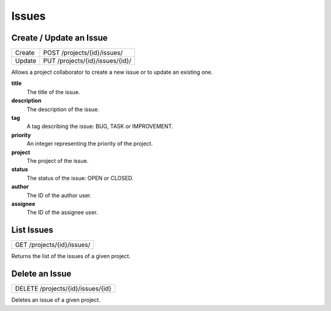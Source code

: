Issues
======

Create / Update an Issue
-------------------------

+--------+----------------------------------+
| Create | POST /projects/{id}/issues/      |
+--------+----------------------------------+
| Update | PUT /projects/{id}/issues/{id}/  |
+--------+----------------------------------+

Allows a project collaborator to create a new issue or to update an existing one.

**title**
  The title of the issue.

**description**
  The description of the issue.

**tag**
  A tag describing the issue: BUG, TASK or IMPROVEMENT.

**priority**
  An integer representing the priority of the project.
  
**project**
  The project of the issue.
  
**status**
  The status of the issue: OPEN or CLOSED.
  
**author**
  The ID of the author user.
  
**assignee**
  The ID of the assignee user.

List Issues
-----------

+----------------------------+
| GET /projects/{id}/issues/ |
+----------------------------+

Returns the list of the issues of a given project.

Delete an Issue
---------------

+-----------------------------------+
| DELETE /projects/{id}/issues/{id} |
+-----------------------------------+

Deletes an issue of a given project.
